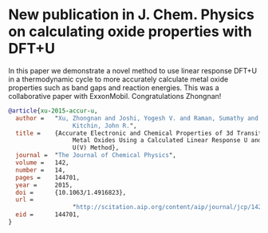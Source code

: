* New publication in J. Chem. Physics on calculating oxide properties with DFT+U
  :PROPERTIES:
  :categories: publication, news
  :date:     2015/04/08 11:18:31
  :updated:  2015/04/08 11:18:31
  :END:

In this paper we demonstrate a novel method to use linear response DFT+U in a thermodynamic cycle to more accurately calculate metal oxide properties such as band gaps and reaction energies. This was a collaborative paper with ExxonMobil. Congratulations Zhongnan!

#+BEGIN_SRC bibtex
@article{xu-2015-accur-u,
  author =	 "Xu, Zhongnan and Joshi, Yogesh V. and Raman, Sumathy and
                  Kitchin, John R.",
  title =	 {Accurate Electronic and Chemical Properties of 3d Transition
                  Metal Oxides Using a Calculated Linear Response U and a DFT +
                  U(V) Method},
  journal =	 "The Journal of Chemical Physics",
  volume =	 142,
  number =	 14,
  pages =	 144701,
  year =	 2015,
  doi =		 {10.1063/1.4916823},
  url =
                  "http://scitation.aip.org/content/aip/journal/jcp/142/14/10.1063/1.4916823",
  eid =		 144701,
}
#+END_SRC
